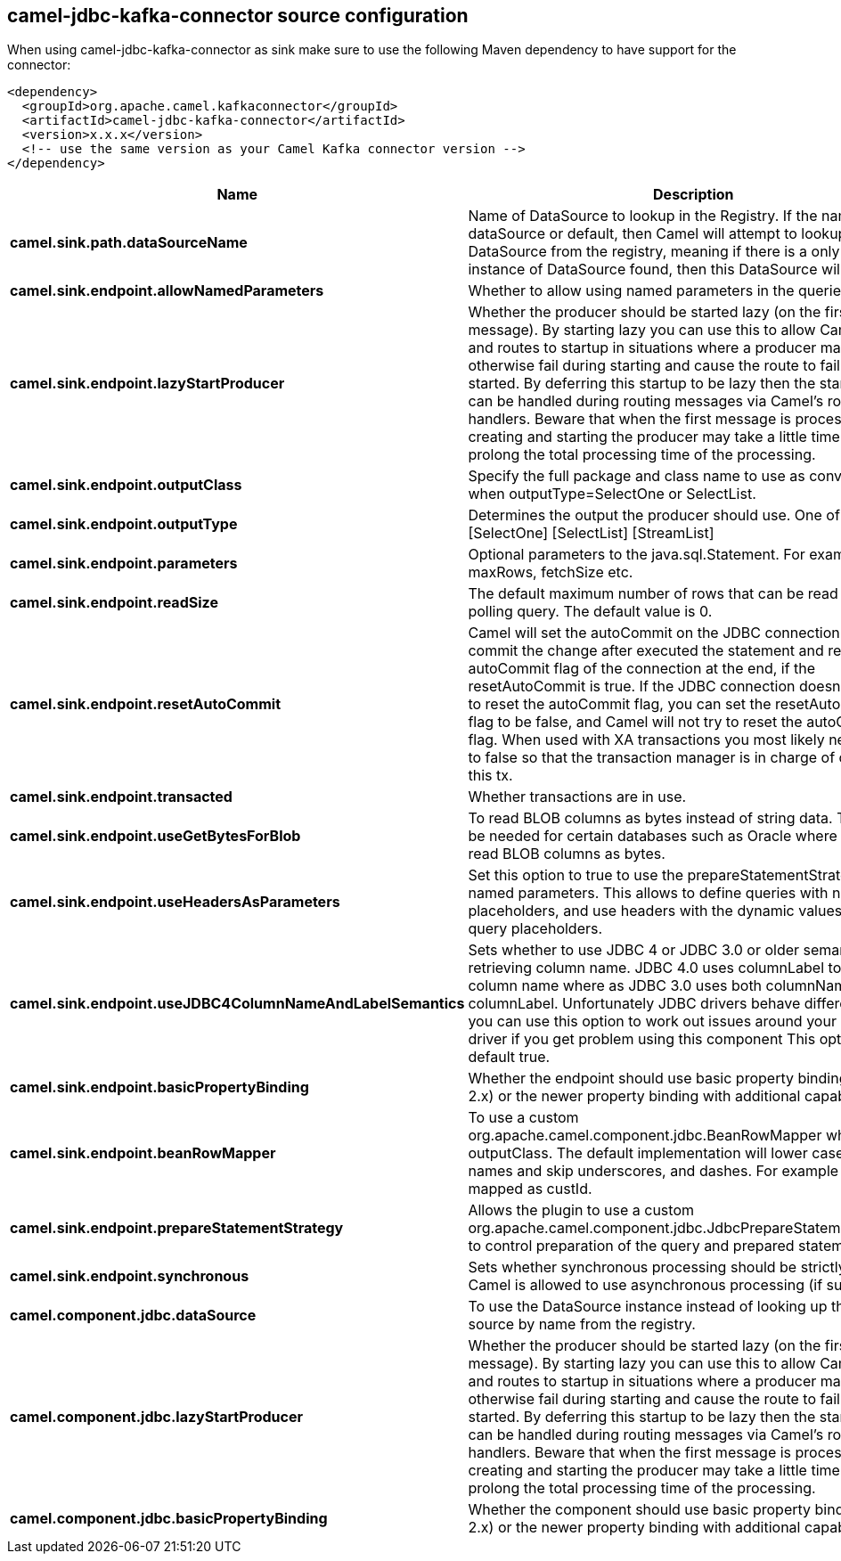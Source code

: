 // kafka-connector options: START
== camel-jdbc-kafka-connector source configuration

When using camel-jdbc-kafka-connector as sink make sure to use the following Maven dependency to have support for the connector:

[source,xml]
----
<dependency>
  <groupId>org.apache.camel.kafkaconnector</groupId>
  <artifactId>camel-jdbc-kafka-connector</artifactId>
  <version>x.x.x</version>
  <!-- use the same version as your Camel Kafka connector version -->
</dependency>
----


[width="100%",cols="2,5,^1,2",options="header"]
|===
| Name | Description | Default | Priority
| *camel.sink.path.dataSourceName* | Name of DataSource to lookup in the Registry. If the name is dataSource or default, then Camel will attempt to lookup a default DataSource from the registry, meaning if there is a only one instance of DataSource found, then this DataSource will be used. | null | ConfigDef.Importance.HIGH
| *camel.sink.endpoint.allowNamedParameters* | Whether to allow using named parameters in the queries. | true | ConfigDef.Importance.MEDIUM
| *camel.sink.endpoint.lazyStartProducer* | Whether the producer should be started lazy (on the first message). By starting lazy you can use this to allow CamelContext and routes to startup in situations where a producer may otherwise fail during starting and cause the route to fail being started. By deferring this startup to be lazy then the startup failure can be handled during routing messages via Camel's routing error handlers. Beware that when the first message is processed then creating and starting the producer may take a little time and prolong the total processing time of the processing. | false | ConfigDef.Importance.MEDIUM
| *camel.sink.endpoint.outputClass* | Specify the full package and class name to use as conversion when outputType=SelectOne or SelectList. | null | ConfigDef.Importance.MEDIUM
| *camel.sink.endpoint.outputType* | Determines the output the producer should use. One of: [SelectOne] [SelectList] [StreamList] | "SelectList" | ConfigDef.Importance.MEDIUM
| *camel.sink.endpoint.parameters* | Optional parameters to the java.sql.Statement. For example to set maxRows, fetchSize etc. | null | ConfigDef.Importance.MEDIUM
| *camel.sink.endpoint.readSize* | The default maximum number of rows that can be read by a polling query. The default value is 0. | null | ConfigDef.Importance.MEDIUM
| *camel.sink.endpoint.resetAutoCommit* | Camel will set the autoCommit on the JDBC connection to be false, commit the change after executed the statement and reset the autoCommit flag of the connection at the end, if the resetAutoCommit is true. If the JDBC connection doesn't support to reset the autoCommit flag, you can set the resetAutoCommit flag to be false, and Camel will not try to reset the autoCommit flag. When used with XA transactions you most likely need to set it to false so that the transaction manager is in charge of committing this tx. | true | ConfigDef.Importance.MEDIUM
| *camel.sink.endpoint.transacted* | Whether transactions are in use. | false | ConfigDef.Importance.MEDIUM
| *camel.sink.endpoint.useGetBytesForBlob* | To read BLOB columns as bytes instead of string data. This may be needed for certain databases such as Oracle where you must read BLOB columns as bytes. | false | ConfigDef.Importance.MEDIUM
| *camel.sink.endpoint.useHeadersAsParameters* | Set this option to true to use the prepareStatementStrategy with named parameters. This allows to define queries with named placeholders, and use headers with the dynamic values for the query placeholders. | false | ConfigDef.Importance.MEDIUM
| *camel.sink.endpoint.useJDBC4ColumnNameAndLabelSemantics* | Sets whether to use JDBC 4 or JDBC 3.0 or older semantic when retrieving column name. JDBC 4.0 uses columnLabel to get the column name where as JDBC 3.0 uses both columnName or columnLabel. Unfortunately JDBC drivers behave differently so you can use this option to work out issues around your JDBC driver if you get problem using this component This option is default true. | true | ConfigDef.Importance.MEDIUM
| *camel.sink.endpoint.basicPropertyBinding* | Whether the endpoint should use basic property binding (Camel 2.x) or the newer property binding with additional capabilities | false | ConfigDef.Importance.MEDIUM
| *camel.sink.endpoint.beanRowMapper* | To use a custom org.apache.camel.component.jdbc.BeanRowMapper when using outputClass. The default implementation will lower case the row names and skip underscores, and dashes. For example CUST_ID is mapped as custId. | null | ConfigDef.Importance.MEDIUM
| *camel.sink.endpoint.prepareStatementStrategy* | Allows the plugin to use a custom org.apache.camel.component.jdbc.JdbcPrepareStatementStrategy to control preparation of the query and prepared statement. | null | ConfigDef.Importance.MEDIUM
| *camel.sink.endpoint.synchronous* | Sets whether synchronous processing should be strictly used, or Camel is allowed to use asynchronous processing (if supported). | false | ConfigDef.Importance.MEDIUM
| *camel.component.jdbc.dataSource* | To use the DataSource instance instead of looking up the data source by name from the registry. | null | ConfigDef.Importance.MEDIUM
| *camel.component.jdbc.lazyStartProducer* | Whether the producer should be started lazy (on the first message). By starting lazy you can use this to allow CamelContext and routes to startup in situations where a producer may otherwise fail during starting and cause the route to fail being started. By deferring this startup to be lazy then the startup failure can be handled during routing messages via Camel's routing error handlers. Beware that when the first message is processed then creating and starting the producer may take a little time and prolong the total processing time of the processing. | false | ConfigDef.Importance.MEDIUM
| *camel.component.jdbc.basicPropertyBinding* | Whether the component should use basic property binding (Camel 2.x) or the newer property binding with additional capabilities | false | ConfigDef.Importance.MEDIUM
|===
// kafka-connector options: END
